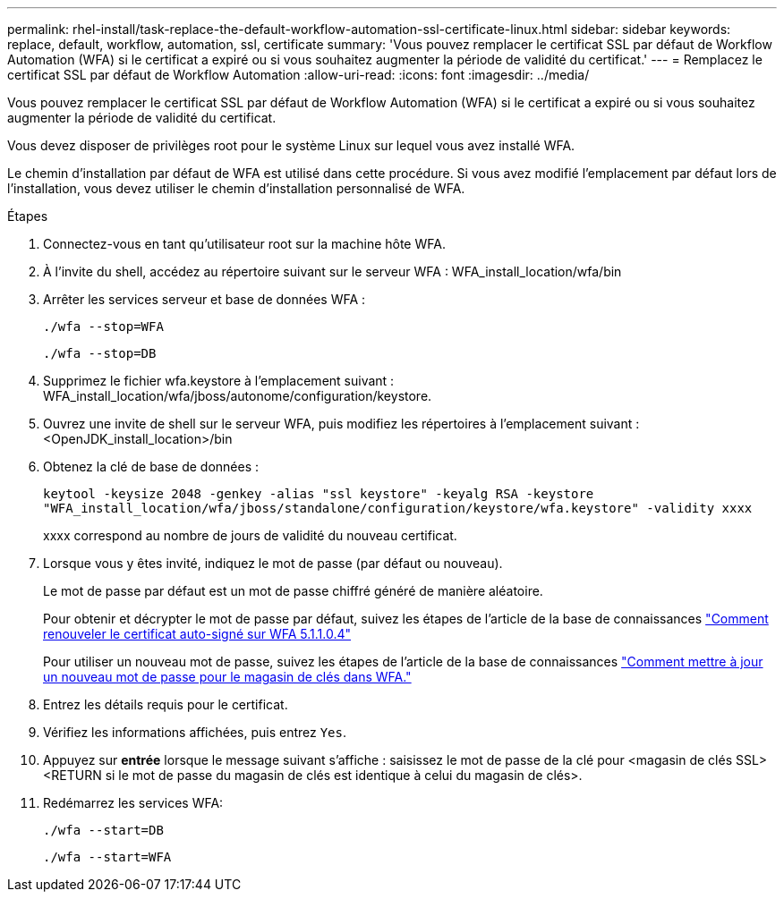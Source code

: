 ---
permalink: rhel-install/task-replace-the-default-workflow-automation-ssl-certificate-linux.html 
sidebar: sidebar 
keywords: replace, default, workflow, automation, ssl, certificate 
summary: 'Vous pouvez remplacer le certificat SSL par défaut de Workflow Automation (WFA) si le certificat a expiré ou si vous souhaitez augmenter la période de validité du certificat.' 
---
= Remplacez le certificat SSL par défaut de Workflow Automation
:allow-uri-read: 
:icons: font
:imagesdir: ../media/


[role="lead"]
Vous pouvez remplacer le certificat SSL par défaut de Workflow Automation (WFA) si le certificat a expiré ou si vous souhaitez augmenter la période de validité du certificat.

Vous devez disposer de privilèges root pour le système Linux sur lequel vous avez installé WFA.

Le chemin d'installation par défaut de WFA est utilisé dans cette procédure. Si vous avez modifié l'emplacement par défaut lors de l'installation, vous devez utiliser le chemin d'installation personnalisé de WFA.

.Étapes
. Connectez-vous en tant qu'utilisateur root sur la machine hôte WFA.
. À l'invite du shell, accédez au répertoire suivant sur le serveur WFA : WFA_install_location/wfa/bin
. Arrêter les services serveur et base de données WFA :
+
`./wfa --stop=WFA`

+
`./wfa --stop=DB`

. Supprimez le fichier wfa.keystore à l'emplacement suivant : WFA_install_location/wfa/jboss/autonome/configuration/keystore.
. Ouvrez une invite de shell sur le serveur WFA, puis modifiez les répertoires à l'emplacement suivant : <OpenJDK_install_location>/bin
. Obtenez la clé de base de données :
+
`keytool -keysize 2048 -genkey -alias "ssl keystore" -keyalg RSA -keystore "WFA_install_location/wfa/jboss/standalone/configuration/keystore/wfa.keystore" -validity xxxx`

+
xxxx correspond au nombre de jours de validité du nouveau certificat.

. Lorsque vous y êtes invité, indiquez le mot de passe (par défaut ou nouveau).
+
Le mot de passe par défaut est un mot de passe chiffré généré de manière aléatoire.

+
Pour obtenir et décrypter le mot de passe par défaut, suivez les étapes de l'article de la base de connaissances link:https://kb.netapp.com/?title=Advice_and_Troubleshooting%2FData_Infrastructure_Management%2FOnCommand_Suite%2FHow_to_renew_the_self-signed_certificate_on_WFA_5.1.1.0.4%253F["Comment renouveler le certificat auto-signé sur WFA 5.1.1.0.4"^]

+
Pour utiliser un nouveau mot de passe, suivez les étapes de l'article de la base de connaissances link:https://kb.netapp.com/Advice_and_Troubleshooting/Data_Infrastructure_Management/OnCommand_Suite/How_to_update_a_new_password_for_the_keystore_in_WFA["Comment mettre à jour un nouveau mot de passe pour le magasin de clés dans WFA."^]

. Entrez les détails requis pour le certificat.
. Vérifiez les informations affichées, puis entrez `Yes`.
. Appuyez sur *entrée* lorsque le message suivant s'affiche : saisissez le mot de passe de la clé pour <magasin de clés SSL> <RETURN si le mot de passe du magasin de clés est identique à celui du magasin de clés>.
. Redémarrez les services WFA:
+
`./wfa --start=DB`

+
`./wfa --start=WFA`


